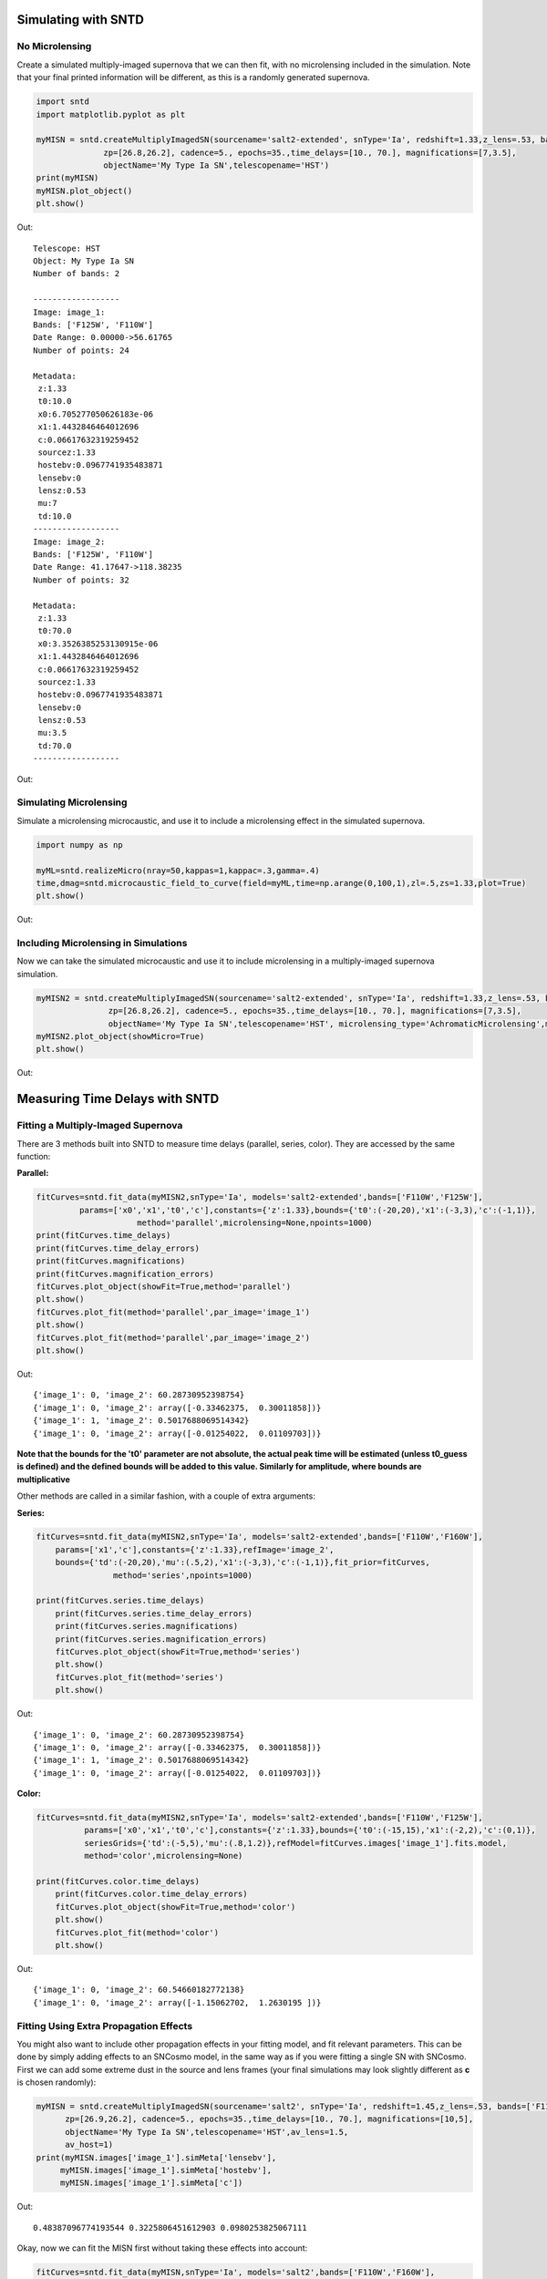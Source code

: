 **********************
Simulating with SNTD
**********************

No Microlensing
===============

Create a simulated multiply-imaged supernova that we can then fit,
with no microlensing included in the simulation. Note that your final
printed information will be different, as this is a randomly generated
supernova.

		
.. code-block:: python     
   
     import sntd
     import matplotlib.pyplot as plt
     
     myMISN = sntd.createMultiplyImagedSN(sourcename='salt2-extended', snType='Ia', redshift=1.33,z_lens=.53, bands=['F110W','F125W'],
                   zp=[26.8,26.2], cadence=5., epochs=35.,time_delays=[10., 70.], magnifications=[7,3.5],
		   objectName='My Type Ia SN',telescopename='HST')
     print(myMISN)
     myMISN.plot_object()
     plt.show()

Out::
  
  Telescope: HST
  Object: My Type Ia SN
  Number of bands: 2
  
  ------------------
  Image: image_1:
  Bands: ['F125W', 'F110W']
  Date Range: 0.00000->56.61765
  Number of points: 24
  
  Metadata:
   z:1.33
   t0:10.0
   x0:6.705277050626183e-06
   x1:1.4432846464012696
   c:0.06617632319259452
   sourcez:1.33
   hostebv:0.0967741935483871
   lensebv:0
   lensz:0.53
   mu:7
   td:10.0
  ------------------
  Image: image_2:
  Bands: ['F125W', 'F110W']
  Date Range: 41.17647->118.38235
  Number of points: 32

  Metadata:
   z:1.33
   t0:70.0
   x0:3.3526385253130915e-06
   x1:1.4432846464012696
   c:0.06617632319259452
   sourcez:1.33
   hostebv:0.0967741935483871
   lensebv:0
   lensz:0.53
   mu:3.5
   td:70.0
  ------------------


Out:

.. image:: examples/noML_fig.png
    :width: 600px
    :align: center
    :height: 600px
    :alt: alternate text
      
Simulating Microlensing
=======================
Simulate a microlensing microcaustic, and use it to include a microlensing effect in
the simulated supernova.

.. code-block:: python

   	import numpy as np
		       
	myML=sntd.realizeMicro(nray=50,kappas=1,kappac=.3,gamma=.4)
	time,dmag=sntd.microcaustic_field_to_curve(field=myML,time=np.arange(0,100,1),zl=.5,zs=1.33,plot=True)
	plt.show()

Out:

.. image:: examples/micro_fig.png
    :width: 600px
    :align: center
    :height: 600px
    :alt: alternate text

Including Microlensing in Simulations
=====================================
Now we can take the simulated microcaustic and use it to include microlensing in a multiply-imaged supernova simulation.

.. code-block:: python

   	myMISN2 = sntd.createMultiplyImagedSN(sourcename='salt2-extended', snType='Ia', redshift=1.33,z_lens=.53, bands=['F110W','F125W'],
                       zp=[26.8,26.2], cadence=5., epochs=35.,time_delays=[10., 70.], magnifications=[7,3.5],
		       objectName='My Type Ia SN',telescopename='HST', microlensing_type='AchromaticMicrolensing',microlensing_params=myML)
	myMISN2.plot_object(showMicro=True)
	plt.show()

Out:

.. image:: examples/withML_fig.png
    :width: 600px
    :align: center
    :height: 600px
    :alt: alternate text


*******************************
Measuring Time Delays with SNTD
*******************************

Fitting a Multiply-Imaged Supernova
===================================
There are 3 methods built into SNTD to measure time delays (parallel, series, color). They are accessed by the same function:

**Parallel:**

.. code-block:: python

   	fitCurves=sntd.fit_data(myMISN2,snType='Ia', models='salt2-extended',bands=['F110W','F125W'],
                 params=['x0','x1','t0','c'],constants={'z':1.33},bounds={'t0':(-20,20),'x1':(-3,3),'c':(-1,1)},
		             method='parallel',microlensing=None,npoints=1000)
	print(fitCurves.time_delays)
	print(fitCurves.time_delay_errors)
	print(fitCurves.magnifications)
	print(fitCurves.magnification_errors)
	fitCurves.plot_object(showFit=True,method='parallel')
	plt.show()
	fitCurves.plot_fit(method='parallel',par_image='image_1')
	plt.show()
	fitCurves.plot_fit(method='parallel',par_image='image_2')
	plt.show()


Out:: 

	{'image_1': 0, 'image_2': 60.28730952398754}
	{'image_1': 0, 'image_2': array([-0.33462375,  0.30011858])}
	{'image_1': 1, 'image_2': 0.5017688069514342}
	{'image_1': 0, 'image_2': array([-0.01254022,  0.01109703])}

.. image:: examples/sntd_par_fit.png
    :width: 600px
    :align: center
    :height: 600px
    :alt: alternate text

.. image:: examples/sntd_par_corner1.png
    :width: 600px
    :align: center
    :height: 600px
    :alt: alternate text

.. image:: examples/sntd_par_corner2.png
    :width: 600px
    :align: center
    :height: 600px
    :alt: alternate text

**Note that the bounds for the 't0' parameter are not absolute, the actual peak time will be estimated (unless t0_guess is defined)
and the defined bounds will be added to this value. Similarly for amplitude, where bounds are multiplicative**

Other methods are called in a similar fashion, with a couple of extra arguments:

**Series:**

.. code-block:: python
    
    fitCurves=sntd.fit_data(myMISN2,snType='Ia', models='salt2-extended',bands=['F110W','F160W'],
        params=['x1','c'],constants={'z':1.33},refImage='image_2',
        bounds={'td':(-20,20),'mu':(.5,2),'x1':(-3,3),'c':(-1,1)},fit_prior=fitCurves,
                    method='series',npoints=1000)

    print(fitCurves.series.time_delays)
	print(fitCurves.series.time_delay_errors)
	print(fitCurves.series.magnifications)
	print(fitCurves.series.magnification_errors)
	fitCurves.plot_object(showFit=True,method='series')
	plt.show()
	fitCurves.plot_fit(method='series')
	plt.show()

Out:: 

	{'image_1': 0, 'image_2': 60.28730952398754}
	{'image_1': 0, 'image_2': array([-0.33462375,  0.30011858])}
	{'image_1': 1, 'image_2': 0.5017688069514342}
	{'image_1': 0, 'image_2': array([-0.01254022,  0.01109703])}

.. image:: examples/sntd_ser_fit.png
    :width: 600px
    :align: center
    :height: 600px
    :alt: alternate text

.. image:: examples/sntd_ser_corner.png
    :width: 600px
    :align: center
    :height: 600px
    :alt: alternate text

**Color:**

.. code-block:: python
    
    fitCurves=sntd.fit_data(myMISN2,snType='Ia', models='salt2-extended',bands=['F110W','F125W'],
              params=['x0','x1','t0','c'],constants={'z':1.33},bounds={'t0':(-15,15),'x1':(-2,2),'c':(0,1)},
              seriesGrids={'td':(-5,5),'mu':(.8,1.2)},refModel=fitCurves.images['image_1'].fits.model,
              method='color',microlensing=None)

    print(fitCurves.color.time_delays)
	print(fitCurves.color.time_delay_errors)
	fitCurves.plot_object(showFit=True,method='color')
	plt.show()
	fitCurves.plot_fit(method='color')
	plt.show()

Out:: 

	{'image_1': 0, 'image_2': 60.54660182772138}
	{'image_1': 0, 'image_2': array([-1.15062702,  1.2630195 ])}

.. image:: examples/sntd_col_fit.png
    :width: 600px
    :align: center
    :height: 600px
    :alt: alternate text

.. image:: examples/sntd_col_corner.png
    :width: 600px
    :align: center
    :height: 600px
    :alt: alternate text

Fitting Using Extra Propagation Effects
=======================================

You might also want to include other propagation effects in your fitting model, and fit relevant parameters. This can be done by
simply adding effects to an SNCosmo model, in the same way as if you were fitting a single SN with SNCosmo. First we can add some
extreme dust in the source and lens frames (your final simulations may look slightly different as **c** is chosen randomly):

.. code-block:: python

	myMISN = sntd.createMultiplyImagedSN(sourcename='salt2', snType='Ia', redshift=1.45,z_lens=.53, bands=['F110W','F160W'],
              zp=[26.9,26.2], cadence=5., epochs=35.,time_delays=[10., 70.], magnifications=[10,5],
              objectName='My Type Ia SN',telescopename='HST',av_lens=1.5,
              av_host=1)
	print(myMISN.images['image_1'].simMeta['lensebv'],
	     myMISN.images['image_1'].simMeta['hostebv'], 
	     myMISN.images['image_1'].simMeta['c'])

Out:: 

	0.48387096774193544 0.3225806451612903 0.0980253825067111

Okay, now we can fit the MISN first without taking these effects into account:

.. code-block:: python 

	fitCurves=sntd.fit_data(myMISN,snType='Ia', models='salt2',bands=['F110W','F160W'],
                                                     params=['x0','x1','t0','c'],
                                                     constants={'z':1.45},
                                                     bounds={'t0':(-15,15),'x1':(-2,2),'c':(-1,1)},
                                                     showPlots=True)

Out::

	Image 1:

.. image:: examples/example_plot_no_dust_image_1.png
    :width: 600px
    :align: center
    :height: 400px
    :alt: alternate text

Out:: 

	Image 2:

.. image:: examples/example_plot_no_dust_image_2.png
    :width: 600px
    :align: center
    :height: 400px
    :alt: alternate text


We can see that the fitter has done reasonably well, and the time delay is still accurate (True delay is 60 days). 
However, one issue is that the measured value for **c** (0.805) is vastly different than the actual value (0.098) 
as it attempts to compensate for extinction without a propagation effect. Now let's add in the propagation effects:

.. code-block:: python

	dust = sncosmo.CCM89Dust()
	salt2_model=sncosmo.Model('salt2',effects=[dust,dust],effect_names=['lens','host'],effect_frames=['free','rest'])
	fitCurves=sntd.fit_data(myMISN,snType='Ia', models=salt2_model,bands=['F110W','F160W'],
                        params=['x0','x1','t0','c','lensebv','hostebv'],
                        constants={'z':1.45,'lensr_v':3.1,'lensz':0.53,'hostr_v':3.1},
                        bounds={'t0':(-15,15),'x1':(-2,2),'c':(-1,1),'lensebv':(0,1.),'hostebv':(0,1.)},
                        showPlots=True)

Out::

	Image 1:

.. image:: examples/example_plot_dust_image_1.png
    :width: 600px
    :align: center
    :height: 400px
    :alt: alternate text

Out:: 

	Image 2:

.. image:: examples/example_plot_dust_image_2.png
    :width: 600px
    :align: center
    :height: 400px
    :alt: alternate text	

Now the measured value for **c** (0.057) is much closer to reality, and the measured times of peak are somewhat
more accurate. 

Estimating Uncertainty Due to Microlensing
==========================================
Now we can estimate the additioinal uncertainty on the time delay measurement caused by microlensing. The final number printed below
is just the measured microlensing uncertainty, there is an additional uncertainty on t0 that can be combined in quadrature.

.. code-block:: python

   	fitCurves=sntd.fit_data(myMISN2,snType='Ia', models='salt2-extended',bands=['F110W','F125W'],
                params=['x0','x1','t0','c'],constants={'z':1.33},bounds={'t0':(-15,15),'x1':(-2,2),'c':(0,1)},
		method='parallel',microlensing='achromatic',nMicroSamples=10)
	print(fitCurves.images['image_1'].fits.final_errs['micro'])

Out::

  0.7979254133200879



*****************************
Using Your Own Data with SNTD
*****************************
In order to fit your own data, you must turn your light curve into an astropy table. There is an example multiply-imaged
SN example provided for reference. In this example, we have a doubly-imaged SN with image files (in the sntd/data/examples folder)
'example_image_1.dat' and 'example_image_2.dat'. The only optional column in these files is "image", which sets the name of the key
used to reference this SN image. If you do not provide flux/fluxerr but instead magnitude/magerr SNTD will attemp to translate to
flux/fluxerr, but it's best to simply provide flux from the beginning to avoid conversion errors. First we can read in these tables:

.. code-block:: python
	
	ex_1,ex_2=sntd.load_example_data()
	print(ex_1)

Out:: 

	       time         band        flux        ...  zp  zpsys  image 
	------------------ ----- ------------------ ... ---- ----- -------
	               0.0 F125W  64.59429430606906 ... 26.8    AB image_1
	2.0224719101123596 F125W    62.408324396966 ... 26.8    AB image_1
	 4.044943820224719 F125W  68.10359798573809 ... 26.8    AB image_1
	 6.067415730337078 F125W  71.76160753594853 ... 26.8    AB image_1
	 8.089887640449438 F125W  73.43467553050705 ... 26.8    AB image_1
	10.112359550561798 F125W  74.34296720689296 ... 26.8    AB image_1
	12.134831460674157 F125W  71.73347707161632 ... 26.8    AB image_1
	14.157303370786517 F125W  72.93187923529568 ... 26.8    AB image_1
	16.179775280898877 F125W  70.64111678688164 ... 26.8    AB image_1
	18.202247191011235 F125W  69.31085357488871 ... 26.8    AB image_1
	               ...   ...                ... ...  ...   ...     ...
	38.426966292134836 F160W 19.950527074094737 ... 26.2    AB image_1
	40.449438202247194 F160W 20.963076283234553 ... 26.2    AB image_1
	 42.47191011235955 F160W 21.402880246191344 ... 26.2    AB image_1
	 44.49438202247191 F160W  18.28098879531828 ... 26.2    AB image_1
	 46.51685393258427 F160W 18.947732390210522 ... 26.2    AB image_1
	 48.53932584269663 F160W 15.987591900959364 ... 26.2    AB image_1
	 50.56179775280899 F160W 20.011941798193966 ... 26.2    AB image_1
	 52.58426966292135 F160W 15.516064719260328 ... 26.2    AB image_1
	 54.60674157303371 F160W   17.1543325162061 ... 26.2    AB image_1
	 56.62921348314607 F160W  18.25136177909449 ... 26.2    AB image_1
	58.651685393258425 F160W 17.198071229182016 ... 26.2    AB image_1
	Length = 60 rows

Now, to turn these two data tables into an SNTD curveDict object that will be fit, we use the table_factory function:

.. code-block:: python

	new_MISN=sntd.table_factory([ex_1,ex_2],telescopename='HST',object_name='example_SN')
	print(new_MISN)

Out::

	Telescope: HST
	Object: example_SN
	Number of bands: 2

	------------------
	Image: image_1:
	Bands: set(['F160W', 'F125W'])
	Date Range: 0.00000->58.65169
	Number of points: 60
	------------------
	Image: image_2:
	Bands: set(['F160W', 'F125W'])
	Date Range: 40.44944->119.32584
	Number of points: 80
	------------------

And finally let's fit this SN, which is a Type Ia, with the SALT2 model (your exact time delay may
be slightly different after fitting the example data). For reference, the true delay here is 60 days.


.. code-block:: python

	fitCurves=sntd.fit_data(new_MISN,snType='Ia', models='salt2',bands=['F125W','F160W'],
                        params=['x0','x1','t0','c'],constants={'z':1.33},
                        bounds={'t0':(-15,15),'x1':(-2,2),'c':(0,1)})
	print(fitCurves.time_delays)
	fitCurves.plot_object(showFit=True)
	plt.show()


Out::

	{'image_1': 0, 'image_2': 60.2649320870058}

.. image:: examples/example_fit.png
    :width: 600px
    :align: center
    :height: 600px
    :alt: alternate text


****************************************
Batch Processing Time Delay Measurements
****************************************

Parallel processing is built into SNTD in order to fit a large number of MISN. To access this feature,
simply provide a list of MISN instead of a single sntd curveDict object:

.. code-block:: python

  myMISN1 = sntd.createMultiplyImagedSN(sourcename='salt2-extended', snType='Ia', redshift=1.33,z_lens=.53, bands=['F110W','F125W'],
                   zp=[26.8,26.2], cadence=5., epochs=35.,time_delays=[10., 70.], magnifications=[7,3.5],
       objectName='My Type Ia SN',telescopename='HST')
  myMISN2 = sntd.createMultiplyImagedSN(sourcename='salt2-extended', snType='Ia', redshift=1.33,z_lens=.53, bands=['F110W','F125W'],
                   zp=[26.8,26.2], cadence=5., epochs=35.,time_delays=[10., 50.], magnifications=[7,3.5],
       objectName='My Type Ia SN',telescopename='HST')
  curve_list=[myMISN1,myMISN2]
  fitCurves=sntd.fit_data(curve_list,snType='Ia', models='salt2-extended',bands=['F125W','F160W'],
      params=['x0','x1','t0','c'],constants={'z':1.33},bounds={'t0':(-15,15),'x1':(-2,2),'c':(0,1)},
      method='parallel',microlensing=None)
  for curve in fitCurves:
    print(curve.time_delays)

Out::

  Fitting MISN number 1...
  Fitting MISN number 2...
  {'image_1': 0, 'image_2': 60.32583528844834}
  {'image_1': 0, 'image_2': 40.22834982372733}




